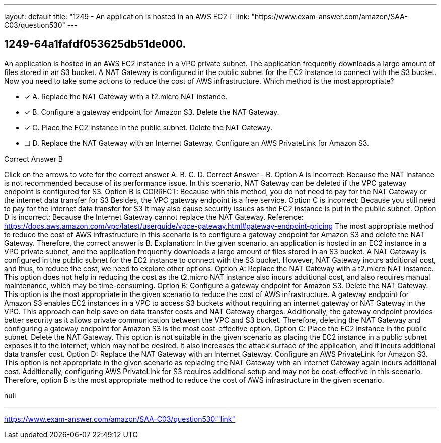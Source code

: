 ---
layout: default 
title: "1249 - An application is hosted in an AWS EC2 i"
link: "https://www.exam-answer.com/amazon/SAA-C03/question530"
---


[.question]
== 1249-64a1fafdf053625db51de000.


****

[.query]
--
An application is hosted in an AWS EC2 instance in a VPC private subnet.
The application frequently downloads a large amount of files stored in an S3 bucket.
A NAT Gateway is configured in the public subnet for the EC2 instance to connect with the S3 bucket.
Now you need to take some actions to reduce the cost of AWS infrastructure.
Which method is the most appropriate?


--

[.list]
--
* [*] A. Replace the NAT Gateway with a t2.micro NAT instance.
* [*] B. Configure a gateway endpoint for Amazon S3. Delete the NAT Gateway.
* [*] C. Place the EC2 instance in the public subnet. Delete the NAT Gateway.
* [ ] D. Replace the NAT Gateway with an Internet Gateway. Configure an AWS PrivateLink for Amazon S3.

--
****

[.answer]
Correct Answer  B

[.explanation]
--
Click on the arrows to vote for the correct answer
A.
B.
C.
D.
Correct Answer - B.
Option A is incorrect: Because the NAT instance is not recommended because of its performance issue.
In this scenario, NAT Gateway can be deleted if the VPC gateway endpoint is configured for S3.
Option B is CORRECT: Because with this method, you do not need to pay for the NAT Gateway or the internet data transfer for S3
Besides, the VPC gateway endpoint is a free service.
Option C is incorrect: Because you still need to pay for the internet data transfer for S3
It may also cause security issues as the EC2 instance is put in the public subnet.
Option D is incorrect: Because the Internet Gateway cannot replace the NAT Gateway.
Reference:
https://docs.aws.amazon.com/vpc/latest/userguide/vpce-gateway.html#gateway-endpoint-pricing
The most appropriate method to reduce the cost of AWS infrastructure in this scenario is to configure a gateway endpoint for Amazon S3 and delete the NAT Gateway. Therefore, the correct answer is B.
Explanation:
In the given scenario, an application is hosted in an EC2 instance in a VPC private subnet, and the application frequently downloads a large amount of files stored in an S3 bucket. A NAT Gateway is configured in the public subnet for the EC2 instance to connect with the S3 bucket. However, NAT Gateway incurs additional cost, and thus, to reduce the cost, we need to explore other options.
Option A: Replace the NAT Gateway with a t2.micro NAT instance.
This option does not help in reducing the cost as the t2.micro NAT instance also incurs additional cost, and also requires manual maintenance, which may be time-consuming.
Option B: Configure a gateway endpoint for Amazon S3. Delete the NAT Gateway.
This option is the most appropriate in the given scenario to reduce the cost of AWS infrastructure. A gateway endpoint for Amazon S3 enables EC2 instances in a VPC to access S3 buckets without requiring an internet gateway or NAT Gateway in the VPC. This approach can help save on data transfer costs and NAT Gateway charges. Additionally, the gateway endpoint provides better security as it allows private communication between the VPC and S3 bucket. Therefore, deleting the NAT Gateway and configuring a gateway endpoint for Amazon S3 is the most cost-effective option.
Option C: Place the EC2 instance in the public subnet. Delete the NAT Gateway.
This option is not suitable in the given scenario as placing the EC2 instance in a public subnet exposes it to the internet, which may not be desired. It also increases the attack surface of the application, and it incurs additional data transfer cost.
Option D: Replace the NAT Gateway with an Internet Gateway. Configure an AWS PrivateLink for Amazon S3.
This option is not appropriate in the given scenario as replacing the NAT Gateway with an Internet Gateway again incurs additional cost. Additionally, configuring AWS PrivateLink for S3 requires additional setup and may not be cost-effective in this scenario.
Therefore, option B is the most appropriate method to reduce the cost of AWS infrastructure in the given scenario.
--

[.ka]
null

'''



https://www.exam-answer.com/amazon/SAA-C03/question530:"link"


